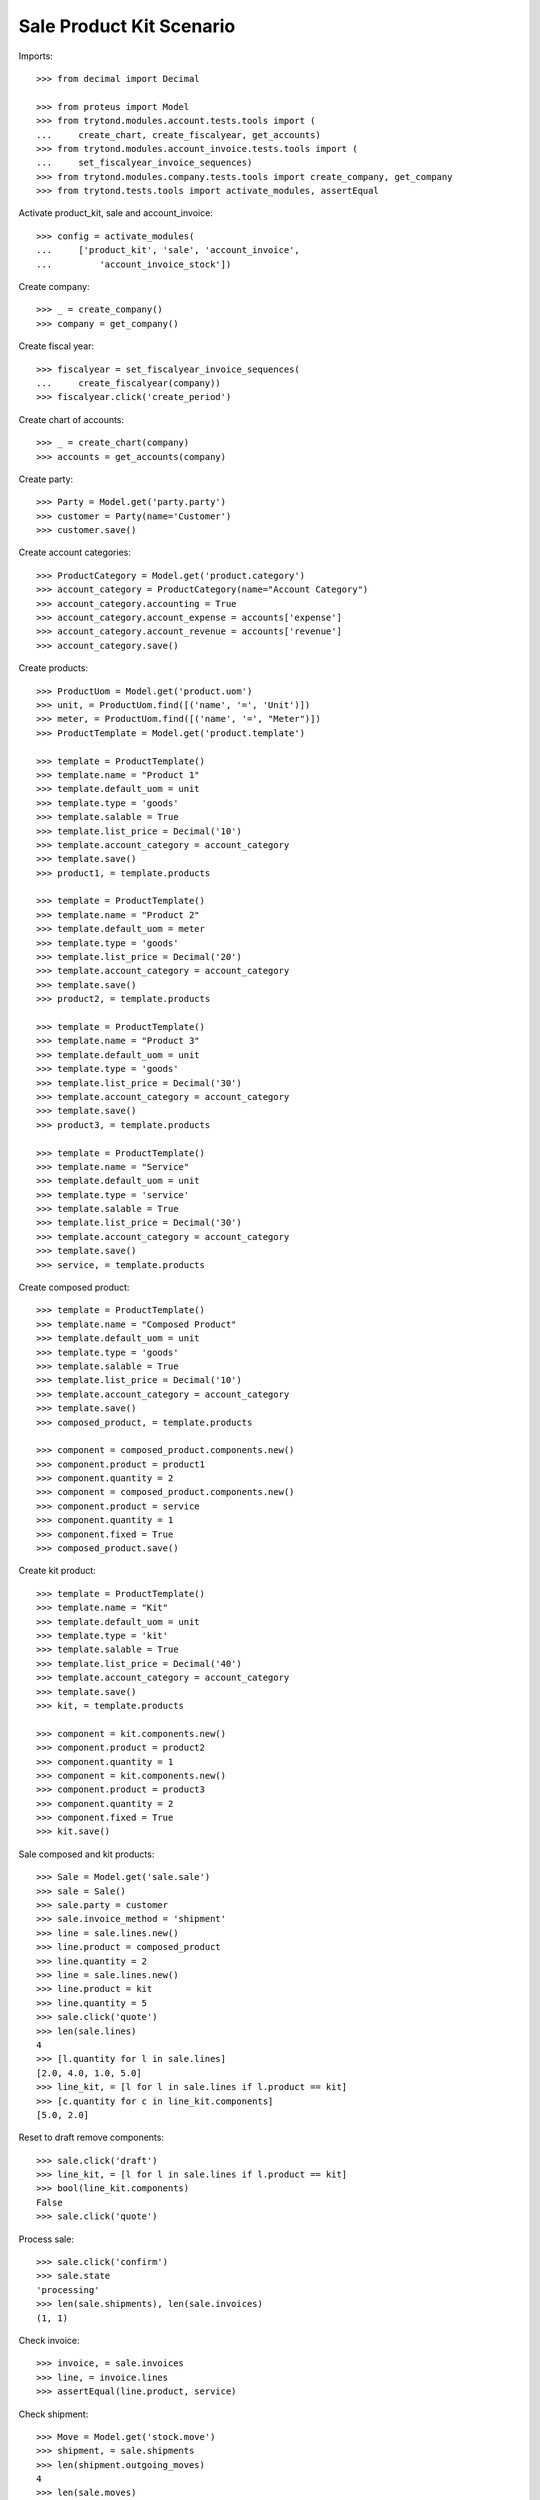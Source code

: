 =========================
Sale Product Kit Scenario
=========================

Imports::

    >>> from decimal import Decimal

    >>> from proteus import Model
    >>> from trytond.modules.account.tests.tools import (
    ...     create_chart, create_fiscalyear, get_accounts)
    >>> from trytond.modules.account_invoice.tests.tools import (
    ...     set_fiscalyear_invoice_sequences)
    >>> from trytond.modules.company.tests.tools import create_company, get_company
    >>> from trytond.tests.tools import activate_modules, assertEqual

Activate product_kit, sale and account_invoice::

    >>> config = activate_modules(
    ...     ['product_kit', 'sale', 'account_invoice',
    ...         'account_invoice_stock'])

Create company::

    >>> _ = create_company()
    >>> company = get_company()

Create fiscal year::

    >>> fiscalyear = set_fiscalyear_invoice_sequences(
    ...     create_fiscalyear(company))
    >>> fiscalyear.click('create_period')

Create chart of accounts::

    >>> _ = create_chart(company)
    >>> accounts = get_accounts(company)

Create party::

    >>> Party = Model.get('party.party')
    >>> customer = Party(name='Customer')
    >>> customer.save()

Create account categories::

    >>> ProductCategory = Model.get('product.category')
    >>> account_category = ProductCategory(name="Account Category")
    >>> account_category.accounting = True
    >>> account_category.account_expense = accounts['expense']
    >>> account_category.account_revenue = accounts['revenue']
    >>> account_category.save()

Create products::

    >>> ProductUom = Model.get('product.uom')
    >>> unit, = ProductUom.find([('name', '=', 'Unit')])
    >>> meter, = ProductUom.find([('name', '=', "Meter")])
    >>> ProductTemplate = Model.get('product.template')

    >>> template = ProductTemplate()
    >>> template.name = "Product 1"
    >>> template.default_uom = unit
    >>> template.type = 'goods'
    >>> template.salable = True
    >>> template.list_price = Decimal('10')
    >>> template.account_category = account_category
    >>> template.save()
    >>> product1, = template.products

    >>> template = ProductTemplate()
    >>> template.name = "Product 2"
    >>> template.default_uom = meter
    >>> template.type = 'goods'
    >>> template.list_price = Decimal('20')
    >>> template.account_category = account_category
    >>> template.save()
    >>> product2, = template.products

    >>> template = ProductTemplate()
    >>> template.name = "Product 3"
    >>> template.default_uom = unit
    >>> template.type = 'goods'
    >>> template.list_price = Decimal('30')
    >>> template.account_category = account_category
    >>> template.save()
    >>> product3, = template.products

    >>> template = ProductTemplate()
    >>> template.name = "Service"
    >>> template.default_uom = unit
    >>> template.type = 'service'
    >>> template.salable = True
    >>> template.list_price = Decimal('30')
    >>> template.account_category = account_category
    >>> template.save()
    >>> service, = template.products

Create composed product::

    >>> template = ProductTemplate()
    >>> template.name = "Composed Product"
    >>> template.default_uom = unit
    >>> template.type = 'goods'
    >>> template.salable = True
    >>> template.list_price = Decimal('10')
    >>> template.account_category = account_category
    >>> template.save()
    >>> composed_product, = template.products

    >>> component = composed_product.components.new()
    >>> component.product = product1
    >>> component.quantity = 2
    >>> component = composed_product.components.new()
    >>> component.product = service
    >>> component.quantity = 1
    >>> component.fixed = True
    >>> composed_product.save()

Create kit product::

    >>> template = ProductTemplate()
    >>> template.name = "Kit"
    >>> template.default_uom = unit
    >>> template.type = 'kit'
    >>> template.salable = True
    >>> template.list_price = Decimal('40')
    >>> template.account_category = account_category
    >>> template.save()
    >>> kit, = template.products

    >>> component = kit.components.new()
    >>> component.product = product2
    >>> component.quantity = 1
    >>> component = kit.components.new()
    >>> component.product = product3
    >>> component.quantity = 2
    >>> component.fixed = True
    >>> kit.save()

Sale composed and kit products::

    >>> Sale = Model.get('sale.sale')
    >>> sale = Sale()
    >>> sale.party = customer
    >>> sale.invoice_method = 'shipment'
    >>> line = sale.lines.new()
    >>> line.product = composed_product
    >>> line.quantity = 2
    >>> line = sale.lines.new()
    >>> line.product = kit
    >>> line.quantity = 5
    >>> sale.click('quote')
    >>> len(sale.lines)
    4
    >>> [l.quantity for l in sale.lines]
    [2.0, 4.0, 1.0, 5.0]
    >>> line_kit, = [l for l in sale.lines if l.product == kit]
    >>> [c.quantity for c in line_kit.components]
    [5.0, 2.0]

Reset to draft remove components::

    >>> sale.click('draft')
    >>> line_kit, = [l for l in sale.lines if l.product == kit]
    >>> bool(line_kit.components)
    False
    >>> sale.click('quote')

Process sale::

    >>> sale.click('confirm')
    >>> sale.state
    'processing'
    >>> len(sale.shipments), len(sale.invoices)
    (1, 1)

Check invoice::

    >>> invoice, = sale.invoices
    >>> line, = invoice.lines
    >>> assertEqual(line.product, service)

Check shipment::

    >>> Move = Model.get('stock.move')
    >>> shipment, = sale.shipments
    >>> len(shipment.outgoing_moves)
    4
    >>> len(sale.moves)
    4
    >>> len(Move.find([('sale', '!=', None)]))
    4
    >>> len(Move.find([('sale', '!=', sale.id)]))
    0
    >>> len(Move.find([('sale', '=', sale.id)]))
    4
    >>> product2quantity = {
    ...     m.product: m.quantity for m in shipment.outgoing_moves}
    >>> product2quantity[composed_product]
    2.0
    >>> product2quantity[product1]
    4.0
    >>> product2quantity[product2]
    5.0
    >>> product2quantity[product3]
    2.0

Ship partially::

    >>> product2move = {
    ...     m.product: m for m in shipment.inventory_moves}
    >>> product2move[product1].quantity = 2.0
    >>> product2move[product2].quantity = 3.0
    >>> shipment.click('assign_force')
    >>> shipment.click('pick')
    >>> shipment.click('pack')
    >>> shipment.click('done')
    >>> shipment.state
    'done'

Check new invoice::

    >>> sale.reload()
    >>> _, invoice = sale.invoices
    >>> len(invoice.lines)
    3
    >>> product2quantity = {l.product: l.quantity for l in invoice.lines}
    >>> product2quantity[composed_product]
    2.0
    >>> product2quantity[product1]
    2.0
    >>> product2quantity[kit]
    3.0

Post invoice::

    >>> invoice.click('post')
    >>> invoice.state
    'posted'

Check unit price of moves::

    >>> shipment.reload()
    >>> invoice.reload()
    >>> sorted([m.unit_price for m in shipment.outgoing_moves])
    [Decimal('10.0000'), Decimal('10.0000'), Decimal('25.0000'), Decimal('37.5000')]

Check backorder::

    >>> _, backorder = sale.shipments
    >>> len(backorder.outgoing_moves)
    2
    >>> product2quantity = {
    ...     m.product: m.quantity for m in backorder.outgoing_moves}
    >>> product2quantity[product1]
    2.0
    >>> product2quantity[product2]
    2.0

Cancel backorder::

    >>> backorder.click('cancel')
    >>> backorder.state
    'cancelled'
    >>> sale.reload()
    >>> sale.shipment_state
    'exception'

Handle shipment exception::

    >>> shipment_exception = sale.click('handle_shipment_exception')
    >>> move, = [
    ...     m for m in shipment_exception.form.recreate_moves
    ...     if m.product == product1]
    >>> shipment_exception.form.recreate_moves.remove(move)
    >>> shipment_exception.execute('handle')

    >>> _, _, shipment = sale.shipments
    >>> len(shipment.outgoing_moves)
    1
    >>> backorder.reload()
    >>> list(sorted(m.sale_exception_state for m in backorder.outgoing_moves))
    ['ignored', 'recreated']
